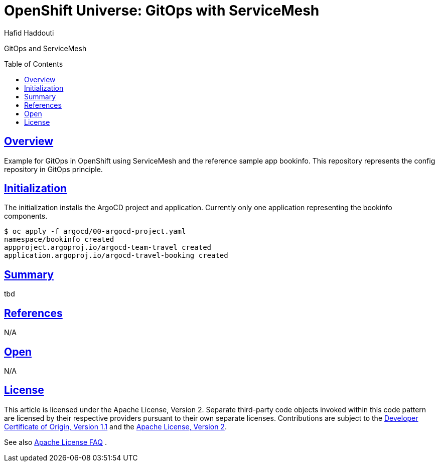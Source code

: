 = OpenShift Universe: GitOps with ServiceMesh
:author: Hafid Haddouti
:toc: macro
:toclevels: 4
:sectlinks:
:sectanchors:

GitOps and ServiceMesh

toc::[]

== Overview

Example for GitOps in OpenShift using ServiceMesh and the reference sample app bookinfo.
This repository represents the config repository in GitOps principle.

== Initialization

The initialization installs the ArgoCD project and application. Currently only one application representing the bookinfo components.

----
$ oc apply -f argocd/00-argocd-project.yaml
namespace/bookinfo created
appproject.argoproj.io/argocd-team-travel created
application.argoproj.io/argocd-travel-booking created
----

== Summary

tbd

== References

N/A

== Open

N/A


== License

This article is licensed under the Apache License, Version 2.
Separate third-party code objects invoked within this code pattern are licensed by their respective providers pursuant
to their own separate licenses. Contributions are subject to the
link:https://developercertificate.org/[Developer Certificate of Origin, Version 1.1] and the
link:https://www.apache.org/licenses/LICENSE-2.0.txt[Apache License, Version 2].

See also link:https://www.apache.org/foundation/license-faq.html#WhatDoesItMEAN[Apache License FAQ]
.
